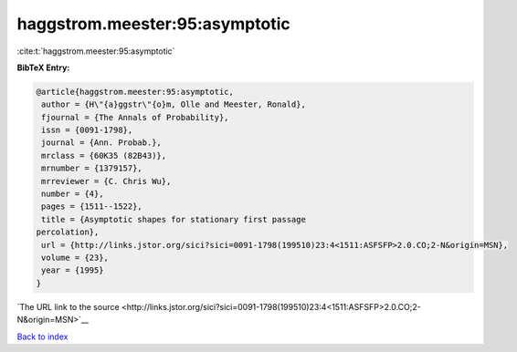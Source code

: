 haggstrom.meester:95:asymptotic
===============================

:cite:t:`haggstrom.meester:95:asymptotic`

**BibTeX Entry:**

.. code-block:: bibtex

   @article{haggstrom.meester:95:asymptotic,
    author = {H\"{a}ggstr\"{o}m, Olle and Meester, Ronald},
    fjournal = {The Annals of Probability},
    issn = {0091-1798},
    journal = {Ann. Probab.},
    mrclass = {60K35 (82B43)},
    mrnumber = {1379157},
    mrreviewer = {C. Chris Wu},
    number = {4},
    pages = {1511--1522},
    title = {Asymptotic shapes for stationary first passage
   percolation},
    url = {http://links.jstor.org/sici?sici=0091-1798(199510)23:4<1511:ASFSFP>2.0.CO;2-N&origin=MSN},
    volume = {23},
    year = {1995}
   }

`The URL link to the source <http://links.jstor.org/sici?sici=0091-1798(199510)23:4<1511:ASFSFP>2.0.CO;2-N&origin=MSN>`__


`Back to index <../By-Cite-Keys.html>`__
